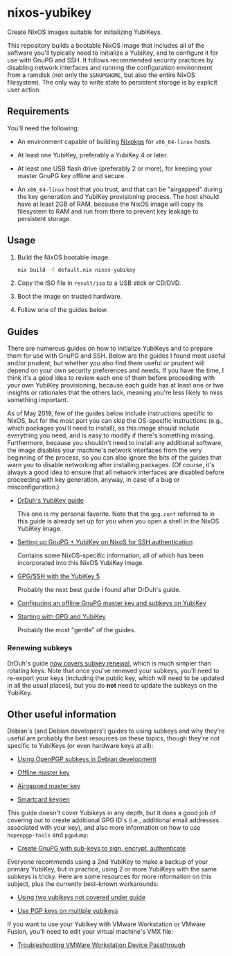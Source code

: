 * nixos-yubikey

  Create NixOS images suitable for initializing YubiKeys.

  This repository builds a bootable NixOS image that includes all of
  the software you'll typically need to initialize a YubiKey, and to
  configure it for use with GnuPG and SSH. It follows recommended
  security practices by disabling network interfaces and running the
  configuration environment from a ramdisk (not only the ~$GNUPGHOME~,
  but also the entire NixOS filesystem). The only way to write state
  to persistent storage is by explicit user action.

** Requirements

   You'll need the following:

   - An environment capable of building [[https://github.com/NixOS/nixpkgs][Nixpkgs]] for ~x86_64-linux~
     hosts.

   - At least one YubiKey, preferably a YubiKey 4 or later.

   - At least one USB flash drive (preferably 2 or more), for keeping
     your master GnuPG key offline and secure.

   - An ~x86_64-linux~ host that you trust, and that can be
     "airgapped" during the key generation and YubiKey provisioning
     process. The host should have at least 2GB of RAM, because the
     NixOS image will copy its filesystem to RAM and run from there to
     prevent key leakage to persistent storage.

** Usage

   1. Build the NixOS bootable image.
      #+BEGIN_SRC sh
      nix build -f default.nix nixos-yubikey
      #+END_SRC
   2. Copy the ISO file in ~result/iso~ to a USB stick or CD/DVD.
   3. Boot the image on trusted hardware.
   4. Follow one of the guides below.

** Guides

   There are numerous guides on how to initialize YubiKeys and to
   prepare them for use with GnuPG and SSH. Below are the guides I
   found most useful and/or prudent, but whether you also find them
   useful or prudent will depend on your own security preferences and
   needs. If you have the time, I think it's a good idea to review
   each one of them before proceeding with your own YubiKey
   provisioning, because each guide has at least one or two insights
   or rationales that the others lack, meaning you're less likely to
   miss something important.

   As of May 2019, few of the guides below include instructions
   specific to NixOS, but for the most part you can skip the
   OS-specific instructions (e.g., which packages you'll need to
   install), as this image should include everything you need, and is
   easy to modify if there's something missing. Furthermore, because
   you shouldn't need to install any additional software, the image
   disables your machine's network interfaces from the very beginning
   of the process, so you can also ignore the bits of the guides that
   warn you to disable networking after installing packages. (Of
   course, it's always a good idea to ensure that all network
   interfaces are disabled before proceeding with key generation,
   anyway, in case of a bug or misconfiguration.)

   - [[https://github.com/drduh/YubiKey-Guide][DrDuh's YubiKey guide]]

     This one is my personal favorite. Note that the ~gpg.conf~
     referred to in this guide is already set up for you when you open
     a shell in the NixOS YubiKey image.

   - [[https://rzetterberg.github.io/yubikey-gpg-nixos.html][Setting up GnuPG + YubiKey on NixoS for SSH authentication]]

     Contains some NixOS-specific information, all of which has been
     incorporated into this NixOS YubiKey image.

   - [[https://www.forgesi.net/gpg-ssh-with-the-yubikey-5/][GPG/SSH with the YubiKey 5]]

     Probably the next best guide I found after DrDuh's guide.

   - [[https://www.andreagrandi.it/2017/09/30/configuring-offline-gnupg-masterkey-subkeys-on-yubikey/][Configuring an offline GnuPG master key and subkeys on YubiKey]]

   - [[https://shankarkulumani.com/2019/03/gpg.html][Starting with GPG and YubiKey]]

     Probably the most "gentle" of the guides.

*** Renewing subkeys

    DrDuh's guide [[https://github.com/drduh/YubiKey-Guide#renewing-sub-keys][now covers subkey renewal]], which is much simpler
    than rotating keys. Note that once you've renewed your subkeys,
    you'll need to re-export your keys (including the public key,
    which will need to be updated in all the usual places), but you do
    *not* need to update the subkeys on the YubiKey.
    
** Other useful information

   Debian's (and Debian developers') guides to using subkeys and why
   they're useful are probably the best resources on these topics,
   though they're not specific to YubiKeys (or even hardware keys at
   all):

   - [[https://wiki.debian.org/Subkeys][Using OpenPGP subkeys in Debian development]]

   - [[https://wiki.debian.org/OfflineMasterKey][Offline master key]]

   - [[https://wiki.debian.org/GnuPG/AirgappedMasterKey][Airgapped master key]]

   - [[https://github.com/tomlowenthal/documentation/blob/master/gpg/smartcard-keygen.md][Smartcard keygen]]

   This guide doesn't cover Yubikeys in any depth, but it does a good
   job of covering out to create additional GPG ID's (i.e., additional
   email addresses associated with your key), and also more
   information on how to use ~hopenpgp-tools~ and ~pgpdump~:

   - [[https://blog.tinned-software.net/create-gnupg-key-with-sub-keys-to-sign-encrypt-authenticate/][Create GnuPG with sub-keys to sign, encrypt, authenticate]]

   Everyone recommends using a 2nd YubiKey to make a backup of your
   primary YubiKey, but in practice, using 2 or more YubiKeys with the
   same subkeys is tricky. Here are some resources for more
   information on this subject, plus the currently best-known
   workarounds:

   - [[https://github.com/drduh/YubiKey-Guide/issues/19][Using two yubikeys not covered under guide]]

   - [[https://forum.yubico.com/viewtopic38a1.html?f=35&t=2400#p10091][Use PGP keys on multiple yubikeys]]

   If you want to use your Yubikey with VMware Workstation or VMware
   Fusion, you'll need to edit your virtual machine's VMX file:

   - [[https://support.yubico.com/support/solutions/articles/15000008891-troubleshooting-vmware-workstation-device-passthrough][Troubleshooting VMWare Workstation Device Passthrough]]
